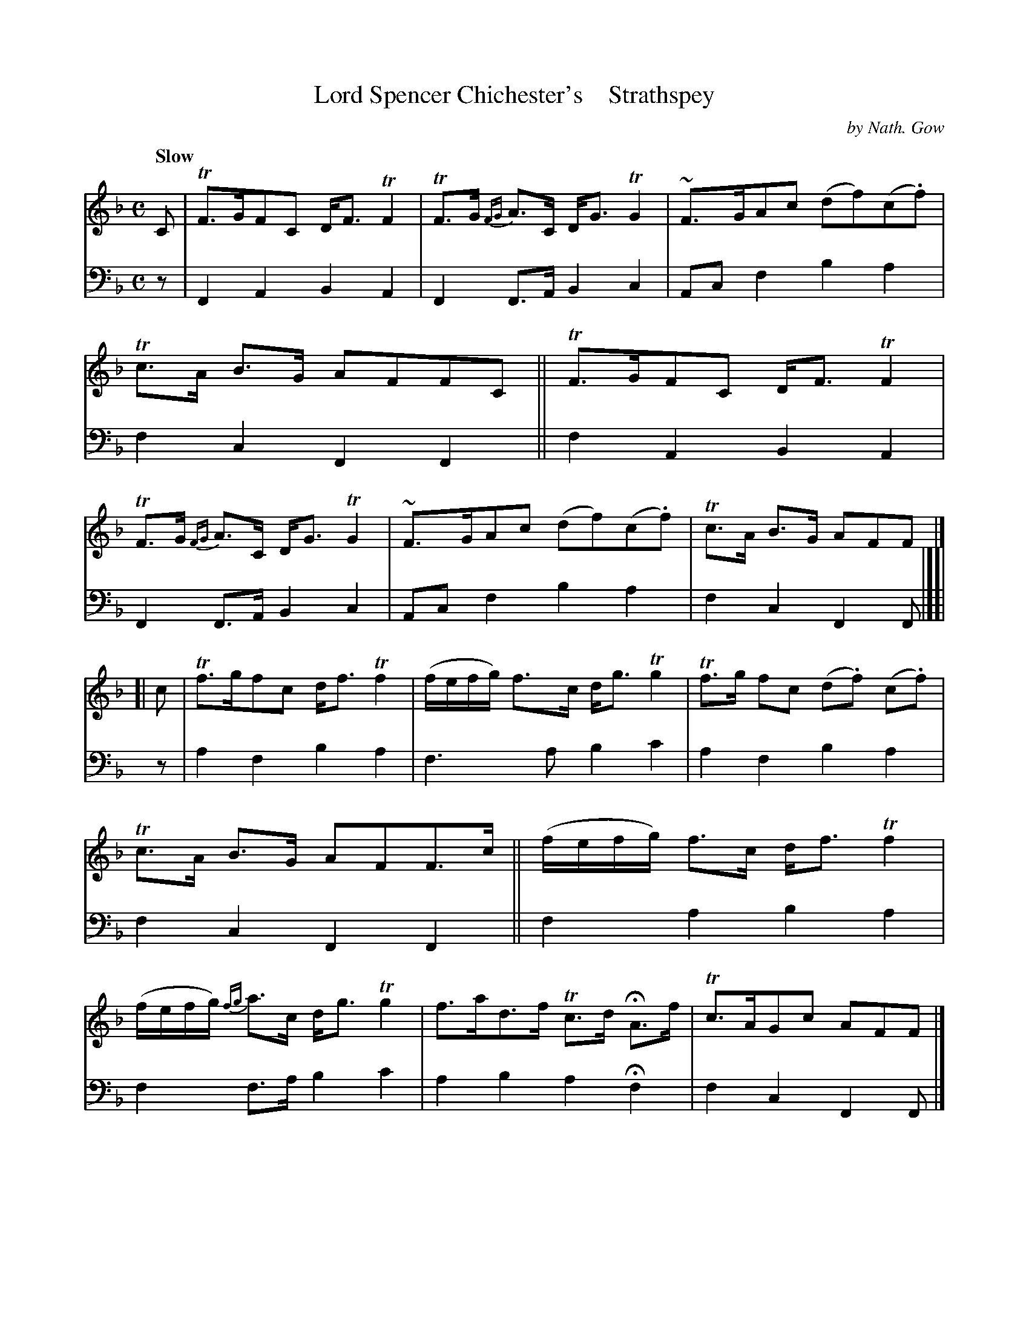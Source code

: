 X: 4271
T: Lord Spencer Chichester's    Strathspey
C: by Nath. Gow
%R: strathspey, air
B: Niel Gow & Sons "A Fourth Collection of Strathspey Reels, etc." v.4 p.27 #1 (top 4 staves continued from p.26)
Z: 2022 John Chambers <jc:trillian.mit.edu>
M: C
L: 1/8
Q: "Slow"
K: F
% - - - - - - - - - -
% Voice 1 reformatted for 2 8-bar lines, for compactness and proofreading.
V: 1 staves=2
C |\
TF>GFC D<F TF2 | TF>G {FG}A>C D<G TG2 | ~F>GAc (df)(c.f) | Tc>A B>G AFFC ||\
TF>GFC D<F TF2 | TF>G {FG}A>C D<G TG2 | ~F>GAc (df)(c.f) | Tc>A B>G AFF |]
[| c |\
Tf>gfc d<f Tf2 | (f/e/f/g/) f>c d<g Tg2 | Tf>g fc (d.f) (c.f) | Tc>A B>G AFF>c ||\
(f/e/f/g/) f>c d<f Tf2 | (f/e/f/g/) {fg}a>c d<g Tg2 | f>ad>f Tc>d HA>f | Tc>AGc AFF |]
% - - - - - - - - - -
% Voice 2 preserves the staff layout in the book.
V: 2 clef=bass middle=d
z | F2A2 B2A2 | F2F>A B2c2 | Acf2 b2a2 | f2c2 F2F2 || f2A2 B2A2 |
F2F>A B2c2 | Acf2 b2a2 | f2c2 F2F |][| z | a2f2 b2a2 | f3a b2c'2 | a2f2 b2a2 |
f2c2 F2F2 || f2a2 b2a2 | f2f>a b2c'2 | a2b2 a2Hf2 | f2c2 F2F |]
